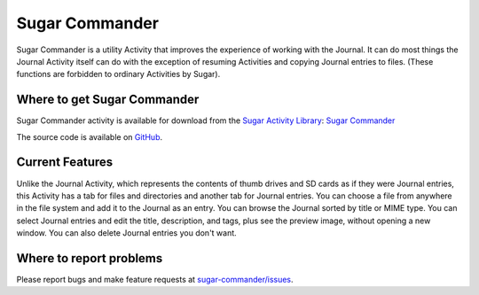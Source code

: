 .. _sugar-commander:

===============
Sugar Commander
===============

Sugar Commander is a utility Activity that improves the experience of
working with the Journal. It can do most things the Journal Activity
itself can do with the exception of resuming Activities and copying
Journal entries to files. (These functions are forbidden to ordinary
Activities by Sugar).

Where to get Sugar Commander
----------------------------

Sugar Commander activity is available for download from the `Sugar Activity Library <http://activities.sugarlabs.org/en-US/sugar/>`__:
`Sugar Commander <http://activities.sugarlabs.org/en-US/sugar/addon/4291>`__

The source code is available on `GitHub <https://github.com/sugarlabs/sugar-commander>`__.


Current Features
----------------

Unlike the Journal Activity, which represents the contents of thumb
drives and SD cards as if they were Journal entries, this Activity has a
tab for files and directories and another tab for Journal entries. You
can choose a file from anywhere in the file system and add it to the
Journal as an entry. You can browse the Journal sorted by title or MIME
type. You can select Journal entries and edit the title, description,
and tags, plus see the preview image, without opening a new window. You
can also delete Journal entries you don't want.


Where to report problems
------------------------

Please report bugs and make feature requests at `sugar-commander/issues <https://github.com/sugarlabs/sugar-commander/issues>`__.
